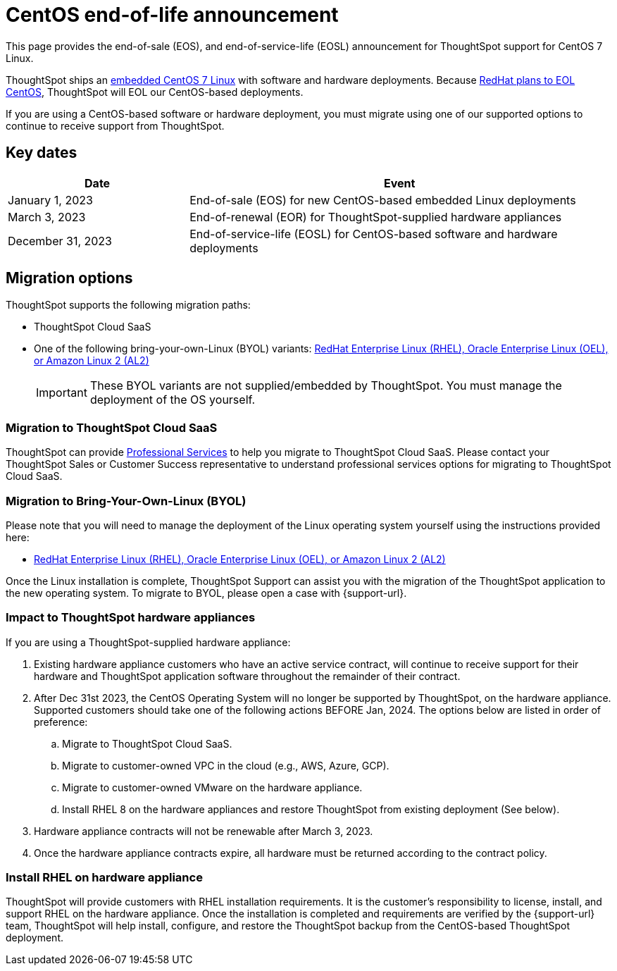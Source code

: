= CentOS end-of-life announcement
:last_updated: 10/14/2022
:linkattrs:
:experimental:
:description: End-of-life information about CentOS-based ThoughtSpot software and hardware deployments.

This page provides the end-of-sale (EOS), and end-of-service-life (EOSL) announcement for ThoughtSpot support for CentOS 7 Linux.

ThoughtSpot ships an xref:security-thoughtspot-lifecycle.adoc[embedded CentOS 7 Linux] with software and hardware deployments. Because https://endoflife.date/centos[RedHat plans to EOL CentOS^], ThoughtSpot will EOL our CentOS-based deployments.

If you are using a CentOS-based software or hardware deployment, you must migrate using one of our supported options to continue to receive support from ThoughtSpot.

== Key dates

[cols="30%,70%"]
|===
|Date |Event

|January 1, 2023
|End-of-sale (EOS) for new CentOS-based embedded Linux deployments

|March 3, 2023
|End-of-renewal (EOR) for ThoughtSpot-supplied hardware appliances

|December 31, 2023
|End-of-service-life (EOSL) for CentOS-based software and hardware deployments
|===

== Migration options

ThoughtSpot supports the following migration paths:

* ThoughtSpot Cloud SaaS
* One of the following bring-your-own-Linux (BYOL) variants: xref:customer-os.adoc[RedHat Enterprise Linux (RHEL), Oracle Enterprise Linux (OEL), or Amazon Linux 2 (AL2)]

+
IMPORTANT: These BYOL variants are not supplied/embedded by ThoughtSpot. You must manage the deployment of the OS yourself.

=== Migration to ThoughtSpot Cloud SaaS

ThoughtSpot can provide https://www.thoughtspot.com/professional-services[Professional Services^] to help you migrate to ThoughtSpot Cloud SaaS. Please contact your ThoughtSpot Sales or Customer Success representative to understand professional services options for migrating to ThoughtSpot Cloud SaaS.

=== Migration to Bring-Your-Own-Linux (BYOL)

Please note that you will need to manage the deployment of the Linux operating system yourself using the instructions provided here:

* xref:customer-os.adoc[RedHat Enterprise Linux (RHEL), Oracle Enterprise Linux (OEL), or Amazon Linux 2 (AL2)]

Once the Linux installation is complete, ThoughtSpot Support can assist you with the migration of the ThoughtSpot application to the new operating system. To migrate to BYOL, please open a case with {support-url}.

[#hardware-impact]
=== Impact to ThoughtSpot hardware appliances

If you are using a ThoughtSpot-supplied hardware appliance:

. Existing hardware appliance customers who have an active service contract, will continue to receive support for their hardware and ThoughtSpot application software throughout the remainder of their contract.
. After Dec 31st 2023, the CentOS Operating System will no longer be supported by ThoughtSpot, on the hardware appliance. Supported customers should take one of the following actions BEFORE Jan, 2024. The options below are listed in order of preference:

.. Migrate to ThoughtSpot Cloud SaaS.
.. Migrate to customer-owned VPC in the cloud (e.g., AWS, Azure, GCP).
.. Migrate to customer-owned VMware on the hardware appliance.
.. Install RHEL 8 on the hardware appliances and restore ThoughtSpot from existing deployment (See below).
. Hardware appliance contracts will not be renewable after March 3, 2023.
. Once the hardware appliance contracts expire, all hardware must be returned according to the contract policy.

=== Install RHEL on hardware appliance

ThoughtSpot will provide customers with RHEL installation requirements. It is the customer's responsibility to license, install, and support RHEL on the hardware appliance. Once the installation is completed and requirements are verified by the {support-url} team, ThoughtSpot will help install, configure, and restore the ThoughtSpot backup from the CentOS-based ThoughtSpot deployment.
